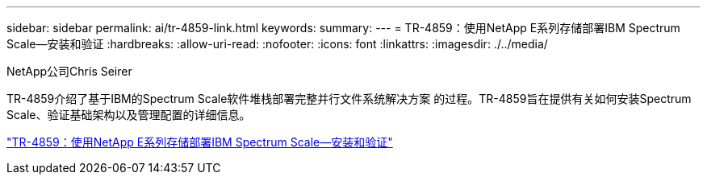 ---
sidebar: sidebar 
permalink: ai/tr-4859-link.html 
keywords:  
summary:  
---
= TR-4859：使用NetApp E系列存储部署IBM Spectrum Scale—安装和验证
:hardbreaks:
:allow-uri-read: 
:nofooter: 
:icons: font
:linkattrs: 
:imagesdir: ./../media/


NetApp公司Chris Seirer

TR-4859介绍了基于IBM的Spectrum Scale软件堆栈部署完整并行文件系统解决方案 的过程。TR-4859旨在提供有关如何安装Spectrum Scale、验证基础架构以及管理配置的详细信息。

link:https://www.netapp.com/pdf.html?item=/media/22029-tr-4859.pdf["TR-4859：使用NetApp E系列存储部署IBM Spectrum Scale—安装和验证"^]

